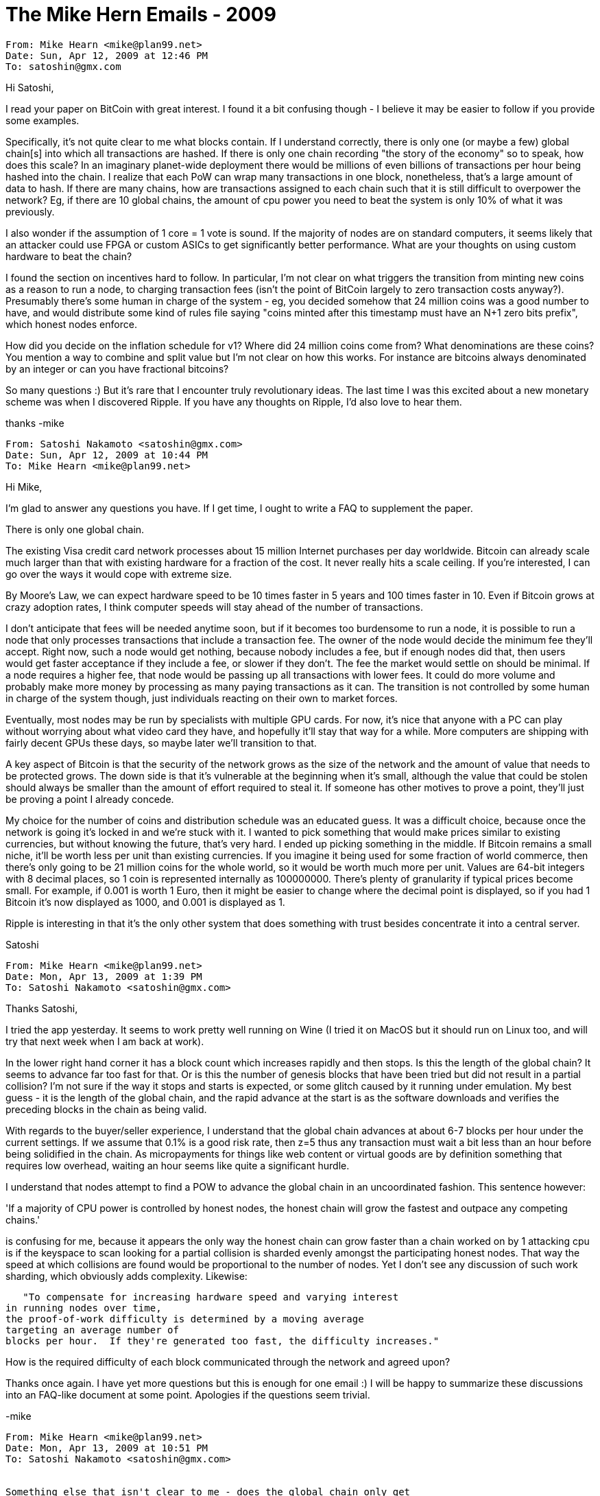 = The Mike Hern Emails - 2009


```
From: Mike Hearn <mike@plan99.net>
Date: Sun, Apr 12, 2009 at 12:46 PM
To: satoshin@gmx.com
```

 
Hi Satoshi,
 
I read your paper on BitCoin with great interest. I found it a bit
confusing though - I believe it may be easier to follow if you provide
some examples.
 
Specifically, it's not quite clear to me what blocks contain. If I
understand correctly, there is only one (or maybe a few) global
chain[s] into which all transactions are hashed. If there is only one
chain recording "the story of the economy" so to speak, how does this
scale? In an imaginary planet-wide deployment there would be millions
of even billions of transactions per hour being hashed into the chain.
I realize that each PoW can wrap many transactions in one block,
nonetheless, that's a large amount of data to hash. If there are many
chains, how are transactions assigned to each chain such that it is
still difficult to overpower the network? Eg, if there are 10 global
chains, the amount of cpu power you need to beat the system is only
10% of what it was previously.
 
I also wonder if the assumption of 1 core = 1 vote is sound. If the
majority of nodes are on standard computers, it seems likely that an
attacker could use FPGA or custom ASICs to get significantly better
performance. What are your thoughts on using custom hardware to beat
the chain?
 
I found the section on incentives hard to follow. In particular, I'm
not clear on what triggers the transition from minting new coins as a
reason to run a node, to charging transaction fees (isn't the point of
BitCoin largely to zero transaction costs anyway?). Presumably there's
some human in charge of the system - eg, you decided somehow that 24
million coins was a good number to have, and would distribute some
kind of rules file saying "coins minted after this timestamp must have
an N+1 zero bits prefix", which honest nodes enforce.
 
How did you decide on the inflation schedule for v1? Where did 24
million coins come from? What denominations are these coins? You
mention a way to combine and split value but I'm not clear on how this
works. For instance are bitcoins always denominated by an integer or
can you have fractional bitcoins?
 
So many questions :) But it's rare that I encounter truly
revolutionary ideas. The last time I was this excited about a new
monetary scheme was when I discovered Ripple. If you have any thoughts
on Ripple, I'd also love to hear them.
 
thanks -mike
 
```
From: Satoshi Nakamoto <satoshin@gmx.com>
Date: Sun, Apr 12, 2009 at 10:44 PM
To: Mike Hearn <mike@plan99.net>
```
 
Hi Mike,
 
I'm glad to answer any questions you have.  If I get time, I ought to write a FAQ to supplement the paper.
 
There is only one global chain.
 
The existing Visa credit card network processes about 15 million Internet purchases per day worldwide.  Bitcoin can already scale much larger than that with existing hardware for a fraction of the cost.  It never really hits a scale ceiling.  If you're interested, I can go over the ways it would cope with extreme size.
 
By Moore's Law, we can expect hardware speed to be 10 times faster in 5 years and 100 times faster in 10.  Even if Bitcoin grows at crazy adoption rates, I think computer speeds will stay ahead of the number of transactions.
 
I don't anticipate that fees will be needed anytime soon, but if it becomes too burdensome to run a node, it is possible to run a node that only processes transactions that include a transaction fee.  The owner of the node would decide the minimum fee they'll accept.  Right now, such a node would get nothing, because nobody includes a fee, but if enough nodes did that, then users would get faster acceptance if they include a fee, or slower if they don't.  The fee the market would settle on should be minimal.  If a node requires a higher fee, that node would be passing up all transactions with lower fees.  It could do more volume and probably make more money by processing as many paying transactions as it can.  The transition is not controlled by some human in charge of the system though, just individuals reacting on their own to market forces.
 
Eventually, most nodes may be run by specialists with multiple GPU cards.  For now, it's nice that anyone with a PC can play without worrying about what video card they have, and hopefully it'll stay that way for a while.  More computers are shipping with fairly decent GPUs these days, so maybe later we'll transition to that.
 
A key aspect of Bitcoin is that the security of the network grows as the size of the network and the amount of value that needs to be protected grows.  The down side is that it's vulnerable at the beginning when it's small, although the value that could be stolen should always be smaller than the amount of effort required to steal it.  If someone has other motives to prove a point, they'll just be proving a point I already concede.
 
My choice for the number of coins and distribution schedule was an educated guess.  It was a difficult choice, because once the network is going it's locked in and we're stuck with it.  I wanted to pick something that would make prices similar to existing currencies, but without knowing the future, that's very hard.  I ended up picking something in the middle.  If Bitcoin remains a small niche, it'll be worth less per unit than existing currencies.  If you imagine it being used for some fraction of world commerce, then there's only going to be 21 million coins for the whole world, so it would be worth much more per unit.  Values are 64-bit integers with 8 decimal places, so 1 coin is represented internally as 100000000.  There's plenty of granularity if typical prices become small.  For example, if 0.001 is worth 1 Euro, then it might be easier to change where the decimal point is displayed, so if you had 1 Bitcoin it's now displayed as 1000, and 0.001 is displayed as 1.
 
Ripple is interesting in that it's the only other system that does something with trust besides concentrate it into a central server.
 
Satoshi
 
```
From: Mike Hearn <mike@plan99.net>
Date: Mon, Apr 13, 2009 at 1:39 PM
To: Satoshi Nakamoto <satoshin@gmx.com>
```
 
Thanks Satoshi,
 
I tried the app yesterday. It seems to work pretty well running on
Wine (I tried it on MacOS but it should run on Linux too, and will try
that next week when I am back at work).
 
In the lower right hand corner it has a block count which increases
rapidly and then stops. Is this the length of the global chain? It
seems to advance far too fast for that. Or is this the number of
genesis blocks that have been tried but did not result in a partial
collision? I'm not sure if the way it stops and starts is expected, or
some glitch caused by it running under emulation. My best guess - it
is the length of the global chain, and the rapid advance at the start
is as the software downloads and verifies the preceding blocks in the
chain as being valid.
 
With regards to the buyer/seller experience, I understand that the
global chain advances at about 6-7 blocks per hour under the current
settings. If we assume that 0.1% is a good risk rate, then z=5 thus
any transaction must wait a bit less than an hour before being
solidified in the chain. As micropayments for things like web content
or virtual goods are by definition something that requires low
overhead, waiting an hour seems like quite a significant hurdle.
 
I understand that nodes attempt to find a POW to advance the global
chain in an uncoordinated fashion. This sentence however:
 
'If a majority of CPU power is controlled by honest nodes, the
honest chain will grow the  fastest and outpace any competing chains.'
 
is confusing for me, because it appears the only way the honest chain
can grow faster than a chain worked on by 1 attacking cpu is if the
keyspace to scan looking for a partial collision is sharded evenly
amongst the participating honest nodes. That way the speed at which
collisions are found would be proportional to the number of nodes. Yet
I don't see any discussion of such work sharding, which obviously adds
complexity. Likewise:
 
   "To compensate for increasing hardware speed and varying interest
in running nodes over time,
the proof-of-work difficulty is determined by a moving average
targeting an average number of
blocks per hour.  If they're generated too fast, the difficulty increases."
 
How is the required difficulty of each block communicated through the
network and agreed upon?
 
Thanks once again. I have yet more questions but this is enough for
one email :) I will be happy to summarize these discussions into an
FAQ-like document at some point. Apologies if the questions seem
trivial.
 
-mike
 
----------
From: Mike Hearn <mike@plan99.net>
Date: Mon, Apr 13, 2009 at 10:51 PM
To: Satoshi Nakamoto <satoshin@gmx.com>
 
 
Something else that isn't clear to me - does the global chain only get
extended when there is actual work to do? Currently it seems to grow
all the time, although there are only a few people in the network. So
presumably it gets extended with null blocks. Is this actually
required? The timestamping doesn't have to be actually in parallel
with real time does it ... it's merely establishing an ordering of
events.
 
----------
From: Satoshi Nakamoto <satoshin@gmx.com>
Date: Mon, Apr 13, 2009 at 11:00 PM
To: Mike Hearn <mike@plan99.net>
 
 
Mike Hearn wrote:
 
    My best guess - it
    is the length of the global chain, and the rapid advance at the start
    is as the software downloads and verifies the preceding blocks in the
    chain as being valid.
 
 
Right.  I'm trying to think of more clear wording for that, maybe "%d network blocks" or "%d block chain".
 
 
    If we assume that 0.1% is a good risk rate, then z=5 thus
    any transaction must wait a bit less than an hour before being
    solidified in the chain. As micropayments for things like web content
    or virtual goods are by definition something that requires low
    overhead, waiting an hour seems like quite a significant hurdle.
 
 
For the actual risk, multiply the 0.1% by the probability that the buyer is an attacker with a huge network of computers.
 
For micropayments, you can safely accept the payment immediately.  The size of the payment is too small for the effort to steal it. Micropayments are almost always for intellectual property, where there's no physical loss to the merchant.  Anyone trying to steal a micropayment would probably not be a paying customer anyway, and if they want to steal intellectual property they can use the file sharing networks.
 
Currently, businesses accept a certain chargeoff rate.  I believe the risk with 1 or even 0 confirming blocks will be much less than the rate of chargebacks on verified credit card transactions.
 
The usual scam against a merchant that doesn't wait for confirming blocks would be to send a payment to a merchant, then quickly try to propagate a double-spend to the network before the merchant's copy. What the merchant can do is broadcast his transaction and then monitor the network for any double-spend copies.  The thief would not be able to broadcast during the monitoring period or else the merchant's node would receive a copy.  The merchant would only have to monitor for a minute or two until most of the network nodes have his version and it's too late for the thief's version to catch up and reach many nodes.  With just a minute or two delay, the chance of getting away without paying could be made much too low to scam.  A thief usually needs a high probability of getting an item for free to make it worthwhile.  Using a lot of CPU power to do the brute force attack discussed in the paper in addition to the above scam would not increase the thief's chances very much.
 
Anything that grants access to something, like something that takes a while to download, access to a website, web hosting, a subscription or service, can be cancelled a few minutes later if the transaction is rejected.
 
 
    is confusing for me, because it appears the only way the honest chain
    can grow faster than a chain worked on by 1 attacking cpu is if the
    keyspace to scan looking for a partial collision is sharded evenly
    amongst the participating honest nodes. That way the speed at which
    collisions are found would be proportional to the number of nodes. Yet
    I don't see any discussion of such work sharding, which obviously adds
    complexity.
 
 
The keyspace is huge, 2^256.  The thing being hashed includes the node's public key and a random nonce, so the chance of any two nodes duplicating work on the same space is negligible.
 
 
    How is the required difficulty of each block communicated through the
    network and agreed upon?
 
 
It's not communicated.  The formula is hardcoded in the program and every node does the same calculation to know what difficulty is required for the next block.  If someone diverged from the formula, their block would not be accepted by the majority.
 
 
    Thanks once again. I have yet more questions but this is enough for
    one email :) I will be happy to summarize these discussions into an
    FAQ-like document at some point. Apologies if the questions seem
    trivial.
 
 
No problem, thanks for testing it on Mac Wine.
 
Satoshi
 
----------
From: Satoshi Nakamoto <satoshin@gmx.com>
Date: Mon, Apr 13, 2009 at 11:11 PM
To: Mike Hearn <mike@plan99.net>
 
 
It keeps getting extended all the time.  If it stopped, an attacker would have time to catch up.  Don't worry, empty blocks aren't very big.
 
As you say, it's the order of events that matters.
 
----------
From: Mike Hearn <mike@plan99.net>
Date: Mon, Apr 13, 2009 at 11:18 PM
To: Satoshi Nakamoto <satoshin@gmx.com>
 
 
Oh yes, of course, that's fundamental. Silly me. Thanks for your
answers. I'd recommend being over-explicit for early versions of the
software, something like  "Global chain is currently %d blocks long".
 
I guess the key problem right now is that once you generate coins,
there's nobody to test it with, even for dummy transactions. Is there
a plan for a mailing list or some kind of trivial marketplace to give
people something to do with their newly minted bitcoins?
 
----------
From: Satoshi Nakamoto <satoshin@gmx.com>
Date: Tue, Apr 14, 2009 at 7:41 PM
To: Mike Hearn <mike@plan99.net>
 
 
I started implementing a marketplace feature earlier that facilitates offering things for sale and taking orders, it's only half done though.  A bit like e-bay but without auctions, just "buy now".  Among other things, it would make it easy for anyone to offer currency exchange.
 
If you send to 1PhUXucRd8FzQved2KGK3g1eKfTHPGjgFu and e-mail me your bitcoin address, or IP if you can accept incoming connections, I'll send back the same amount +50.
 
----------
From: Mike Hearn <mike@plan99.net>
Date: Sat, Apr 18, 2009 at 3:08 PM
To: Satoshi Nakamoto <satoshin@gmx.com>
 
 
Hi Satoshi,
 
I sent you 32.51 coins, my bitcoin address is 1JuEjh9znXwqsy5RrnKqgzqY4Ldg7rnj5n
 
My IP is currently 84.73.233.199, however, it's a laptop so may or may
not be online at the time you act on this mail. I suggest using the
bitcoin address instead. It'd be convenient if the same comment
functionality was available via indirect transfer. Can the comment be
encrypted using the public key of the receiver and placed into a
block?
 
----------
From: Satoshi Nakamoto <satoshin@gmx.com>
Date: Sat, Apr 18, 2009 at 6:16 PM
To: Mike Hearn <mike@plan99.net>
 
 
I sent back 32.51 and 50.00.
 
I badly wanted to find some way to include a comment with indirect transfers, but there just wasn't a way to do it.  Bitcoin uses EC-DSA, which was essential for making the block chain compact enough to be practical with today's technology because its signatures are an order of magnitude smaller than RSA.  But EC-DSA can't encrypt messages like RSA, it can only be used to verify signatures.
 
----------
From: Mike Hearn <mike@plan99.net>
Date: Sat, Apr 18, 2009 at 9:25 PM
To: Satoshi Nakamoto <satoshin@gmx.com>
 
 
Thanks. I sent you back 50, so now we're even.
 
For some reason your transfer to me shows up as "From: unknown" even
though I added you to my address book.
 
I have a "Generated (not accepted)" line in my transaction list, it
seems like an attempt to generate a coin went wrong somehow. Not sure
what happened here - presumably my node successfully solved a block
but then I went offline before it was sent to the network?
 
I suppose for sending metadata with a transaction some other mechanism
will be needed, for instance, broadcast of encrypted messages
associated with a transaction that persist for (say) a month, with
some kind of budget on how much storage a node can use for messages.
Alternatively, a payee could generate some reference number which is
of some significance to themselves but otherwise opaque, and give it
to the payer, thus it does not need to be encrypted and can be put
into the block directly.
 
----------
From: Satoshi Nakamoto <satoshin@gmx.com>
Date: Sat, Apr 18, 2009 at 10:52 PM
To: Mike Hearn <mike@plan99.net>
 
 
Got the 50.
 
Transactions sent to a bitcoin address will always say "from: unknown".  The transaction only tells who it's to.  Sending by bitcoin address has a number of problems, but it's so nice having the fallback option to be able to send to anyone whether they're online or not.  There are a number of ideas to try to improve things later.  For now, if things work out like the real world where the vast majority of transactions are with merchants, they'll pretty much always make sure to set up to receive by IP.  The P2P file sharing networks seem fairly successful at getting a large percentage of their users to set up their firewalls to forward a port.
 
The "Generated (not accepted)" normally happens if two nodes find a block at close to the same time, one of them will not be accepted.  It's normal and unavoidable.  I plan in v0.1.6 to hide those, since they're just confusing and annoying and there's no reason for users to have to see them.  While the network is still small like it is now, if you can't receive incoming connections you're at more of a disadvantage because you can't receive block announcements as directly.
 
----------
From: Mike Hearn <mike@plan99.net>
Date: Sat, Apr 18, 2009 at 11:23 PM
To: Satoshi Nakamoto <satoshin@gmx.com>
 
 
Yes, I believe most P2P clients use the UPnP protocol to get routers
to open up the port automatically. That would probably improve the
listen rate significantly. I just discovered DMZ wasn't enabled on my
router, though I thought it was. That's now fixed.
 
Is there a way to be told of new versions? Does the app auto update
itself? Again, some kind of mailing list would be excellent.
 
I was thinking through how a practical micropayment implementation for
the web might work in the last few days. One key issue is ensuring
micropayments are fully automatic, yet can't be easily abused to drain
the users account. I think the right approach would be to allow any
website that presents an EV SSL cert to automatically request a
micropayment, by default the browser always accepts as long as the
charge is "low" and displays a small notification of what has
occurred. Sites can then show that content requires payment in any way
that suits their site design. Abusive sites that don't meet some
simple guidelines (eg, showing unambiguously that clicking a link will
trigger payment, or taking payment from direct search engine links)
would simply have their SSL cert blacklisted, much like anti-phishing
filters work today.
 
The protocol could be very straightforward and implemented by a
Firefox extension or an IE BHO. Some static file (eg, a protocol
buffer) is hosted on the site. It specifies the charge, a transaction
description, the target IP and a URL for the browser to load after the
transaction was accepted by the target node, to which the user
identifier is sent in a URL parameter.  The site can then give back a
cookie and the paywalled content. The entire process is automatic and
simply results in, say, a little coin animation in the URL bar. Thus
it's as convenient as regular web browsing. The users software would
have some limit on what payments are automatically accepted.
 
The main problem with this approach is that somebody has to decide
what the user interface guidelines are, then enforce them via
blacklisting, as well as decide what payment requirements are low
enough to be automatic vs requiring a user prompt. This introduces a
trusted authority back into the system. However, it's one that the
user can choose in an open market.
 
By the way, if you're not already using protocol buffers for the
node-to-node traffic, I recommend them. We use them here at Google for
everything, they solve a lot of versioning problems simply and
efficiently.
 
----------
From: Satoshi Nakamoto <satoshin@gmx.com>
Date: Sun, Apr 19, 2009 at 2:14 AM
To: Mike Hearn <mike@plan99.net>
 
 
The list is:
bitcoin-list@lists.sourceforge.net
Subscribe/unsubscribe page:
http://lists.sourceforge.net/mailman/listinfo/bitcoin-list
Archives:
http://sourceforge.net/mailarchive/forum.php?forum_name=bitcoin-list
 
I'll always announce new versions there.  Automatic update, or at least notification of new versions, is definitely on the list.  There could potentially be necessary changes in the future where nobody will want to talk to you until you upgrade, and there needs to be code in the older version to convey that to the user.  This is all the harder in the context of not trusting anyone.
 
Your approach to micropayments sounds right.  At first, it might be a good idea to default to asking permission until the user gets comfortable and is ready to set it to automatic.  The end goal though should get to something like you describe, where it's similar to using your cell phone without really having to think about the per minute charges.
 
I looked at Google protocol buffers when they were released last year, but I had already written everything by then.  What I did was something similar to Boost Serialisation.  For this application, where I was parsing messages from strangers who might have extreme incentive to hack the protocol, it was necessary to make it as basic as possible so I could crawl over every line of code to convince myself it was airtight.  It became clear that any unnecessary degrees of freedom in the binary format multiplied the potential angles of attack.  You guys are so right though to standardize across the company on protocol buffers.  I think you've got the optimal solution in the general case.
 
----------
From: Mike Hearn <mike@plan99.net>
Date: Thu, May 2, 2013 at 10:02 AM
To: satoshiarchive@gmail.com
 
 
 
 
Forwarded conversation
Subject: Questions about BitCoin
------------------------
 
From: Mike Hearn <mike@plan99.net>
Date: Sun, Apr 12, 2009 at 12:46 PM
To: satoshin@gmx.com
 
----------
From: Satoshi Nakamoto <satoshin@gmx.com>
Date: Sun, Apr 12, 2009 at 10:44 PM
To: Mike Hearn <mike@plan99.net>
 
 
Hi Mike,
 
I'm glad to answer any questions you have.  If I get time, I ought to write a FAQ to supplement the paper.
 
There is only one global chain.
 
The existing Visa credit card network processes about 15 million Internet purchases per day worldwide.  Bitcoin can already scale much larger than that with existing hardware for a fraction of the cost.  It never really hits a scale ceiling.  If you're interested, I can go over the ways it would cope with extreme size.
 
By Moore's Law, we can expect hardware speed to be 10 times faster in 5 years and 100 times faster in 10.  Even if Bitcoin grows at crazy adoption rates, I think computer speeds will stay ahead of the number of transactions.
 
I don't anticipate that fees will be needed anytime soon, but if it becomes too burdensome to run a node, it is possible to run a node that only processes transactions that include a transaction fee.  The owner of the node would decide the minimum fee they'll accept.  Right now, such a node would get nothing, because nobody includes a fee, but if enough nodes did that, then users would get faster acceptance if they include a fee, or slower if they don't.  The fee the market would settle on should be minimal.  If a node requires a higher fee, that node would be passing up all transactions with lower fees.  It could do more volume and probably make more money by processing as many paying transactions as it can.  The transition is not controlled by some human in charge of the system though, just individuals reacting on their own to market forces.
 
Eventually, most nodes may be run by specialists with multiple GPU cards.  For now, it's nice that anyone with a PC can play without worrying about what video card they have, and hopefully it'll stay that way for a while.  More computers are shipping with fairly decent GPUs these days, so maybe later we'll transition to that.
 
A key aspect of Bitcoin is that the security of the network grows as the size of the network and the amount of value that needs to be protected grows.  The down side is that it's vulnerable at the beginning when it's small, although the value that could be stolen should always be smaller than the amount of effort required to steal it.  If someone has other motives to prove a point, they'll just be proving a point I already concede.
 
My choice for the number of coins and distribution schedule was an educated guess.  It was a difficult choice, because once the network is going it's locked in and we're stuck with it.  I wanted to pick something that would make prices similar to existing currencies, but without knowing the future, that's very hard.  I ended up picking something in the middle.  If Bitcoin remains a small niche, it'll be worth less per unit than existing currencies.  If you imagine it being used for some fraction of world commerce, then there's only going to be 21 million coins for the whole world, so it would be worth much more per unit.  Values are 64-bit integers with 8 decimal places, so 1 coin is represented internally as 100000000.  There's plenty of granularity if typical prices become small.  For example, if 0.001 is worth 1 Euro, then it might be easier to change where the decimal point is displayed, so if you had 1 Bitcoin it's now displayed as 1000, and 0.001 is displayed as 1.
 
Ripple is interesting in that it's the only other system that does something with trust besides concentrate it into a central server.
 
Satoshi
 
----------
From: Mike Hearn <mike@plan99.net>
Date: Mon, Apr 13, 2009 at 1:39 PM
To: Satoshi Nakamoto <satoshin@gmx.com>
 
----------
From: Mike Hearn <mike@plan99.net>
Date: Mon, Apr 13, 2009 at 10:51 PM
To: Satoshi Nakamoto <satoshin@gmx.com>
 
 
Something else that isn't clear to me - does the global chain only get
extended when there is actual work to do? Currently it seems to grow
all the time, although there are only a few people in the network. So
presumably it gets extended with null blocks. Is this actually
required? The timestamping doesn't have to be actually in parallel
with real time does it ... it's merely establishing an ordering of
events.
 
----------
From: Satoshi Nakamoto <satoshin@gmx.com>
Date: Mon, Apr 13, 2009 at 11:00 PM
To: Mike Hearn <mike@plan99.net>
 
 
Mike Hearn wrote:
 
    My best guess - it
    is the length of the global chain, and the rapid advance at the start
    is as the software downloads and verifies the preceding blocks in the
    chain as being valid.
 
 
Right.  I'm trying to think of more clear wording for that, maybe "%d network blocks" or "%d block chain".
 
 
 
    If we assume that 0.1% is a good risk rate, then z=5 thus
    any transaction must wait a bit less than an hour before being
    solidified in the chain. As micropayments for things like web content
    or virtual goods are by definition something that requires low
    overhead, waiting an hour seems like quite a significant hurdle.
 
 
For the actual risk, multiply the 0.1% by the probability that the buyer is an attacker with a huge network of computers.
 
For micropayments, you can safely accept the payment immediately.  The size of the payment is too small for the effort to steal it. Micropayments are almost always for intellectual property, where there's no physical loss to the merchant.  Anyone trying to steal a micropayment would probably not be a paying customer anyway, and if they want to steal intellectual property they can use the file sharing networks.
 
Currently, businesses accept a certain chargeoff rate.  I believe the risk with 1 or even 0 confirming blocks will be much less than the rate of chargebacks on verified credit card transactions.
 
The usual scam against a merchant that doesn't wait for confirming blocks would be to send a payment to a merchant, then quickly try to propagate a double-spend to the network before the merchant's copy. What the merchant can do is broadcast his transaction and then monitor the network for any double-spend copies.  The thief would not be able to broadcast during the monitoring period or else the merchant's node would receive a copy.  The merchant would only have to monitor for a minute or two until most of the network nodes have his version and it's too late for the thief's version to catch up and reach many nodes.  With just a minute or two delay, the chance of getting away without paying could be made much too low to scam.  A thief usually needs a high probability of getting an item for free to make it worthwhile.  Using a lot of CPU power to do the brute force attack discussed in the paper in addition to the above scam would not increase the thief's chances very much.
 
Anything that grants access to something, like something that takes a while to download, access to a website, web hosting, a subscription or service, can be cancelled a few minutes later if the transaction is rejected.
 
 
 
    is confusing for me, because it appears the only way the honest chain
    can grow faster than a chain worked on by 1 attacking cpu is if the
    keyspace to scan looking for a partial collision is sharded evenly
    amongst the participating honest nodes. That way the speed at which
    collisions are found would be proportional to the number of nodes. Yet
    I don't see any discussion of such work sharding, which obviously adds
    complexity.
 
 
The keyspace is huge, 2^256.  The thing being hashed includes the node's public key and a random nonce, so the chance of any two nodes duplicating work on the same space is negligible.
 
 
 
    How is the required difficulty of each block communicated through the
    network and agreed upon?
 
 
It's not communicated.  The formula is hardcoded in the program and every node does the same calculation to know what difficulty is required for the next block.  If someone diverged from the formula, their block would not be accepted by the majority.
 
 
 
    Thanks once again. I have yet more questions but this is enough for
    one email :) I will be happy to summarize these discussions into an
    FAQ-like document at some point. Apologies if the questions seem
    trivial.
 
 
No problem, thanks for testing it on Mac Wine.
 
Satoshi
 
----------
From: Satoshi Nakamoto <satoshin@gmx.com>
Date: Mon, Apr 13, 2009 at 11:11 PM
To: Mike Hearn <mike@plan99.net>
 
 
It keeps getting extended all the time.  If it stopped, an attacker would have time to catch up.  Don't worry, empty blocks aren't very big.
 
As you say, it's the order of events that matters.
 
----------
From: Mike Hearn <mike@plan99.net>
Date: Mon, Apr 13, 2009 at 11:18 PM
To: Satoshi Nakamoto <satoshin@gmx.com>
 
 
Oh yes, of course, that's fundamental. Silly me. Thanks for your
answers. I'd recommend being over-explicit for early versions of the
software, something like  "Global chain is currently %d blocks long".
 
I guess the key problem right now is that once you generate coins,
there's nobody to test it with, even for dummy transactions. Is there
a plan for a mailing list or some kind of trivial marketplace to give
people something to do with their newly minted bitcoins?
 
----------
From: Satoshi Nakamoto <satoshin@gmx.com>
Date: Tue, Apr 14, 2009 at 7:41 PM
To: Mike Hearn <mike@plan99.net>
 
 
I started implementing a marketplace feature earlier that facilitates offering things for sale and taking orders, it's only half done though.  A bit like e-bay but without auctions, just "buy now".  Among other things, it would make it easy for anyone to offer currency exchange.
 
If you send to 1PhUXucRd8FzQved2KGK3g1eKfTHPGjgFu and e-mail me your bitcoin address, or IP if you can accept incoming connections, I'll send back the same amount +50.
 
----------
From: Mike Hearn <mike@plan99.net>
Date: Sat, Apr 18, 2009 at 3:08 PM
To: Satoshi Nakamoto <satoshin@gmx.com>
 
 
Hi Satoshi,
 
I sent you 32.51 coins, my bitcoin address is 1JuEjh9znXwqsy5RrnKqgzqY4Ldg7rnj5n
 
My IP is currently 84.73.233.199, however, it's a laptop so may or may
not be online at the time you act on this mail. I suggest using the
bitcoin address instead. It'd be convenient if the same comment
functionality was available via indirect transfer. Can the comment be
encrypted using the public key of the receiver and placed into a
block?
 
----------
From: Satoshi Nakamoto <satoshin@gmx.com>
Date: Sat, Apr 18, 2009 at 6:16 PM
To: Mike Hearn <mike@plan99.net>
 
 
I sent back 32.51 and 50.00.
 
I badly wanted to find some way to include a comment with indirect transfers, but there just wasn't a way to do it.  Bitcoin uses EC-DSA, which was essential for making the block chain compact enough to be practical with today's technology because its signatures are an order of magnitude smaller than RSA.  But EC-DSA can't encrypt messages like RSA, it can only be used to verify signatures.
 
----------
From: Mike Hearn <mike@plan99.net>
Date: Sat, Apr 18, 2009 at 9:25 PM
To: Satoshi Nakamoto <satoshin@gmx.com>
 
 
Thanks. I sent you back 50, so now we're even.
 
For some reason your transfer to me shows up as "From: unknown" even
though I added you to my address book.
 
I have a "Generated (not accepted)" line in my transaction list, it
seems like an attempt to generate a coin went wrong somehow. Not sure
what happened here - presumably my node successfully solved a block
but then I went offline before it was sent to the network?
 
I suppose for sending metadata with a transaction some other mechanism
will be needed, for instance, broadcast of encrypted messages
associated with a transaction that persist for (say) a month, with
some kind of budget on how much storage a node can use for messages.
Alternatively, a payee could generate some reference number which is
of some significance to themselves but otherwise opaque, and give it
to the payer, thus it does not need to be encrypted and can be put
into the block directly.
 
----------
From: Satoshi Nakamoto <satoshin@gmx.com>
Date: Sat, Apr 18, 2009 at 10:52 PM
To: Mike Hearn <mike@plan99.net>
 
 
Got the 50.
 
Transactions sent to a bitcoin address will always say "from: unknown".  The transaction only tells who it's to.  Sending by bitcoin address has a number of problems, but it's so nice having the fallback option to be able to send to anyone whether they're online or not.  There are a number of ideas to try to improve things later.  For now, if things work out like the real world where the vast majority of transactions are with merchants, they'll pretty much always make sure to set up to receive by IP.  The P2P file sharing networks seem fairly successful at getting a large percentage of their users to set up their firewalls to forward a port.
 
The "Generated (not accepted)" normally happens if two nodes find a block at close to the same time, one of them will not be accepted.  It's normal and unavoidable.  I plan in v0.1.6 to hide those, since they're just confusing and annoying and there's no reason for users to have to see them.  While the network is still small like it is now, if you can't receive incoming connections you're at more of a disadvantage because you can't receive block announcements as directly.
 
----------
From: Mike Hearn <mike@plan99.net>
Date: Sat, Apr 18, 2009 at 11:23 PM
To: Satoshi Nakamoto <satoshin@gmx.com>
 
----------
From: Satoshi Nakamoto <satoshin@gmx.com>
Date: Sun, Apr 19, 2009 at 2:14 AM
To: Mike Hearn <mike@plan99.net>
 
 
The list is:
bitcoin-list@lists.sourceforge.net
Subscribe/unsubscribe page:
http://lists.sourceforge.net/mailman/listinfo/bitcoin-list
Archives:
http://sourceforge.net/mailarchive/forum.php?forum_name=bitcoin-list
 
I'll always announce new versions there.  Automatic update, or at least notification of new versions, is definitely on the list.  There could potentially be necessary changes in the future where nobody will want to talk to you until you upgrade, and there needs to be code in the older version to convey that to the user.  This is all the harder in the context of not trusting anyone.
 
Your approach to micropayments sounds right.  At first, it might be a good idea to default to asking permission until the user gets comfortable and is ready to set it to automatic.  The end goal though should get to something like you describe, where it's similar to using your cell phone without really having to think about the per minute charges.
 
I looked at Google protocol buffers when they were released last year, but I had already written everything by then.  What I did was something similar to Boost Serialisation.  For this application, where I was parsing messages from strangers who might have extreme incentive to hack the protocol, it was necessary to make it as basic as possible so I could crawl over every line of code to convince myself it was airtight.  It became clear that any unnecessary degrees of freedom in the binary format multiplied the potential angles of attack.  You guys are so right though to standardize across the company on protocol buffers.  I think you've got the optimal solution in the general case.


From: Mike Hearn <mike@plan99.net>
Date: Sat, Apr 25, 2009 at 9:30 PM
To: Satoshi Nakamoto <satoshin@gmx.com>


Hi Satoshi,

I just read the following wiki page:

http://en.wikipedia.org/wiki/Chargeback

which claims that "U.S. debit card holders are guaranteed reversal
rights by Federal Reserve Regulation E under the Electronic Funds
Transfer Act. Similar rights extend globally pursuant to the rules
established by the corresponding card association or bank network."

The "Electronic Funds Transfer Act" sounds awfully generic, do you
think it'd apply to BitCoin? If so, would the inability to do
chargebacks risk making it illegal?

----------
From: Satoshi Nakamoto <satoshin@gmx.com>
Date: Mon, Apr 27, 2009 at 12:11 AM
To: Mike Hearn <mike@plan99.net>


I am not a lawyer and I can't possibly answer that.  I suppose if the law applies to a bank or financial institution or other intermediary, then it would not apply since there is no bank involved, only two parties trading directly with each other, as they would in person with cash or barter with physical commodities.

Bitcoin is fundamentally designed to be able to do non-reversible transactions, and there certainly are applications that need that.

If someone wants the possibility of chargeback, they can use an escrow transaction, which isn't implemented yet but will be one of the next things.  For instance, a transaction can be written to designate a third party to decide whether it is returned if the payer does not release it, with auto-release after a number of days.  I'll implement a more basic form of escrow first, but the network infrastructure includes a predicate language that can express any number of options.